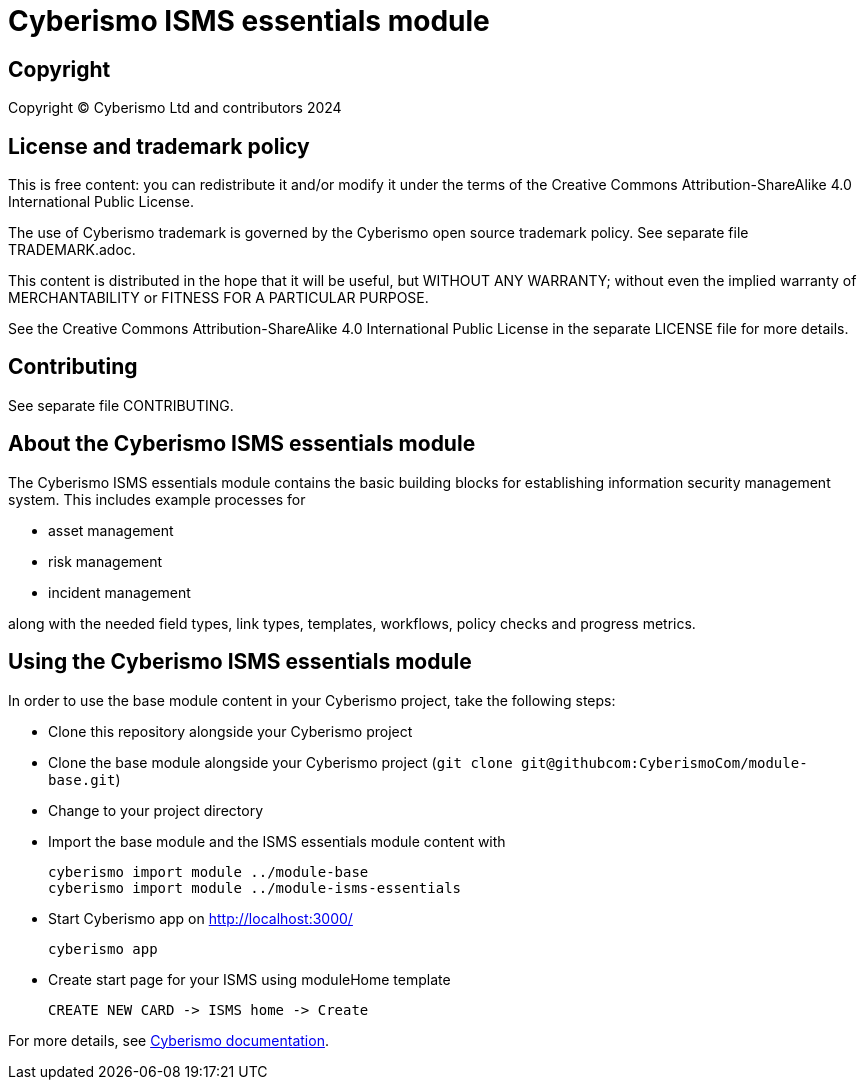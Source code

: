 = Cyberismo ISMS essentials module

== Copyright

Copyright © Cyberismo Ltd and contributors 2024

== License and trademark policy

This is free content: you can redistribute it and/or modify it under the terms of the Creative Commons Attribution-ShareAlike 4.0 International Public License.

The use of Cyberismo trademark is governed by the Cyberismo open source trademark policy. See separate file TRADEMARK.adoc.

This content is distributed in the hope that it will be useful, but WITHOUT ANY WARRANTY; without even the implied warranty of MERCHANTABILITY or FITNESS FOR A PARTICULAR PURPOSE.

See the Creative Commons Attribution-ShareAlike 4.0 International Public License in the separate LICENSE file for more details.

== Contributing

See separate file CONTRIBUTING.

== About the Cyberismo ISMS essentials module

The Cyberismo ISMS essentials module contains the basic building blocks for establishing information security management system. 
This includes example processes for

* asset management

* risk management

* incident management

along with the needed field types, link types, templates, workflows, policy checks and progress metrics.

== Using the Cyberismo ISMS essentials module

In order to use the base module content in your Cyberismo project, take the following steps:

* Clone this repository alongside your Cyberismo project
* Clone the base module alongside your Cyberismo project (`git clone git@githubcom:CyberismoCom/module-base.git`)
* Change to your project directory
* Import the base module and the ISMS essentials module content with

    cyberismo import module ../module-base
    cyberismo import module ../module-isms-essentials

* Start Cyberismo app on http://localhost:3000/

    cyberismo app

* Create start page for your ISMS using moduleHome template 

    CREATE NEW CARD -> ISMS home -> Create

For more details, see https://docs.cyberismo.com[Cyberismo documentation].
